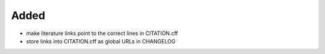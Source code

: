 Added
.....

- make literature links point to the correct lines in CITATION.cff

- store links into CITATION.cff as global URLs in CHANGELOG
